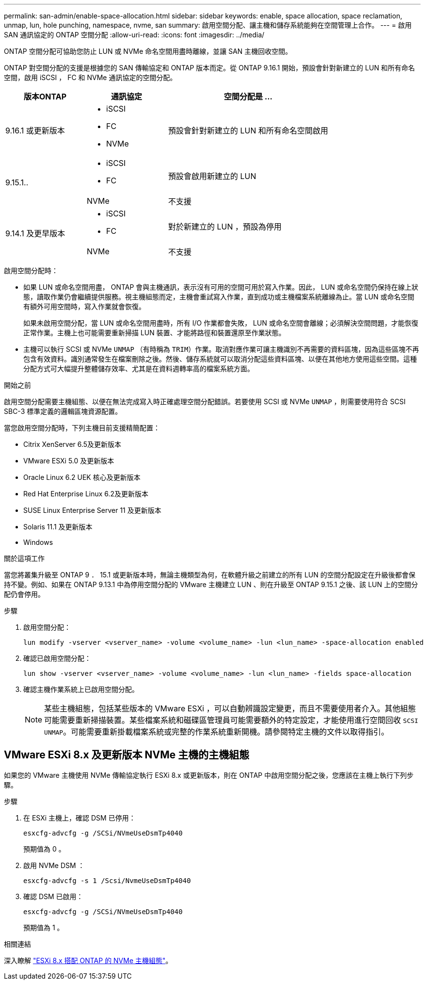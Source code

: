 ---
permalink: san-admin/enable-space-allocation.html 
sidebar: sidebar 
keywords: enable, space allocation, space reclamation, unmap, lun, hole punching, namespace, nvme, san 
summary: 啟用空間分配、讓主機和儲存系統能夠在空間管理上合作。 
---
= 啟用 SAN 通訊協定的 ONTAP 空間分配
:allow-uri-read: 
:icons: font
:imagesdir: ../media/


[role="lead"]
ONTAP 空間分配可協助您防止 LUN 或 NVMe 命名空間用盡時離線，並讓 SAN 主機回收空間。

ONTAP 對空間分配的支援是根據您的 SAN 傳輸協定和 ONTAP 版本而定。從 ONTAP 9.16.1 開始，預設會針對新建立的 LUN 和所有命名空間，啟用 iSCSI ， FC 和 NVMe 通訊協定的空間分配。

[cols="2,2,4a"]
|===
| 版本ONTAP | 通訊協定 | 空間分配是 ... 


| 9.16.1 或更新版本  a| 
* iSCSI
* FC
* NVMe

 a| 
預設會針對新建立的 LUN 和所有命名空間啟用



.2+| 9.15.1..  a| 
* iSCSI
* FC

 a| 
預設會啟用新建立的 LUN



| NVMe | 不支援 


.2+| 9.14.1 及更早版本  a| 
* iSCSI
* FC

 a| 
對於新建立的 LUN ，預設為停用



| NVMe | 不支援 
|===
啟用空間分配時：

* 如果 LUN 或命名空間用盡， ONTAP 會與主機通訊，表示沒有可用的空間可用於寫入作業。因此， LUN 或命名空間仍保持在線上狀態，讀取作業仍會繼續提供服務。視主機組態而定，主機會重試寫入作業，直到成功或主機檔案系統離線為止。當 LUN 或命名空間有額外可用空間時，寫入作業就會恢復。
+
如果未啟用空間分配，當 LUN 或命名空間用盡時，所有 I/O 作業都會失敗， LUN 或命名空間會離線；必須解決空間問題，才能恢復正常作業。主機上也可能需要重新掃描 LUN 裝置、才能將路徑和裝置還原至作業狀態。

* 主機可以執行 SCSI 或 NVMe `UNMAP` （有時稱為 `TRIM`）作業。取消對應作業可讓主機識別不再需要的資料區塊，因為這些區塊不再包含有效資料。識別通常發生在檔案刪除之後。然後、儲存系統就可以取消分配這些資料區塊、以便在其他地方使用這些空間。這種分配方式可大幅提升整體儲存效率、尤其是在資料週轉率高的檔案系統方面。


.開始之前
啟用空間分配需要主機組態、以便在無法完成寫入時正確處理空間分配錯誤。若要使用 SCSI 或 NVMe `UNMAP` ，則需要使用符合 SCSI SBC-3 標準定義的邏輯區塊資源配置。

當您啟用空間分配時，下列主機目前支援精簡配置：

* Citrix XenServer 6.5及更新版本
* VMware ESXi 5.0 及更新版本
* Oracle Linux 6.2 UEK 核心及更新版本
* Red Hat Enterprise Linux 6.2及更新版本
* SUSE Linux Enterprise Server 11 及更新版本
* Solaris 11.1 及更新版本
* Windows


.關於這項工作
當您將叢集升級至 ONTAP 9 ． 15.1 或更新版本時，無論主機類型為何，在軟體升級之前建立的所有 LUN 的空間分配設定在升級後都會保持不變。例如、如果在 ONTAP 9.13.1 中為停用空間分配的 VMware 主機建立 LUN 、則在升級至 ONTAP 9.15.1 之後、該 LUN 上的空間分配仍會停用。

.步驟
. 啟用空間分配：
+
[source, cli]
----
lun modify -vserver <vserver_name> -volume <volume_name> -lun <lun_name> -space-allocation enabled
----
. 確認已啟用空間分配：
+
[source, cli]
----
lun show -vserver <vserver_name> -volume <volume_name> -lun <lun_name> -fields space-allocation
----
. 確認主機作業系統上已啟用空間分配。
+

NOTE: 某些主機組態，包括某些版本的 VMware ESXi ，可以自動辨識設定變更，而且不需要使用者介入。其他組態可能需要重新掃描裝置。某些檔案系統和磁碟區管理員可能需要額外的特定設定，才能使用進行空間回收 `SCSI UNMAP`。可能需要重新掛載檔案系統或完整的作業系統重新開機。請參閱特定主機的文件以取得指引。





== VMware ESXi 8.x 及更新版本 NVMe 主機的主機組態

如果您的 VMware 主機使用 NVMe 傳輸協定執行 ESXi 8.x 或更新版本，則在 ONTAP 中啟用空間分配之後，您應該在主機上執行下列步驟。

.步驟
. 在 ESXi 主機上，確認 DSM 已停用：
+
`esxcfg-advcfg -g /SCSi/NVmeUseDsmTp4040`

+
預期值為 0 。

. 啟用 NVMe DSM ：
+
`esxcfg-advcfg -s 1 /Scsi/NvmeUseDsmTp4040`

. 確認 DSM 已啟用：
+
`esxcfg-advcfg -g /SCSi/NVmeUseDsmTp4040`

+
預期值為 1 。



.相關連結
深入瞭解 link:https://docs.netapp.com/us-en/ontap-sanhost/nvme_esxi_8.html["ESXi 8.x 搭配 ONTAP 的 NVMe 主機組態"^]。
